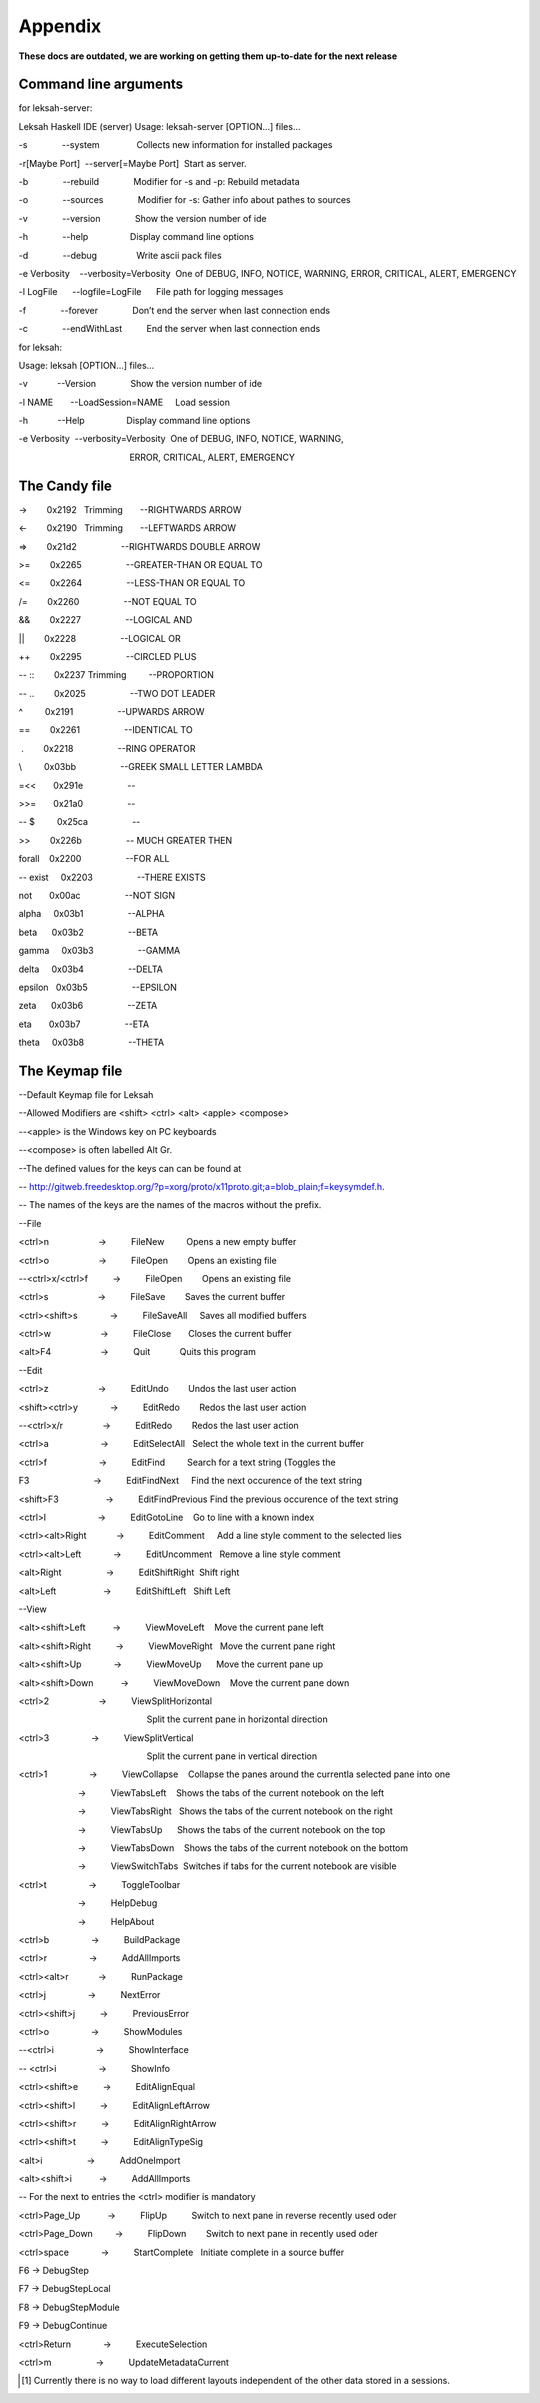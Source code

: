 Appendix
========
**These docs are outdated, we are working on getting them up-to-date for the next release**

Command line arguments
----------------------

for leksah-server:

Leksah Haskell IDE (server) Usage: leksah-server [OPTION...] files...   

-s              --system               Collects new information for installed packages   

-r[Maybe Port]  --server[=Maybe Port]  Start as server.   

-b              --rebuild              Modifier for -s and -p: Rebuild metadata   

-o              --sources              Modifier for -s: Gather info about pathes to sources   

-v              --version              Show the version number of ide   

-h              --help                 Display command line options   

-d              --debug                Write ascii pack files   

-e Verbosity    --verbosity=Verbosity  One of DEBUG, INFO, NOTICE, WARNING, ERROR, CRITICAL, ALERT, EMERGENCY   

-l LogFile      --logfile=LogFile      File path for logging messages   

-f              --forever              Don’t end the server when last connection ends   

-c              --endWithLast          End the server when last connection ends  

for leksah:

Usage: leksah [OPTION...] files...   

-v            --Version              Show the version number of ide   

-l NAME       --LoadSession=NAME     Load session   

-h            --Help                 Display command line options   

-e Verbosity  --verbosity=Verbosity  One of DEBUG, INFO, NOTICE, WARNING, 

                                             ERROR, CRITICAL, ALERT, EMERGENCY

The Candy file
--------------

->        0x2192   Trimming       --RIGHTWARDS ARROW          

<-        0x2190   Trimming       --LEFTWARDS ARROW           

=>        0x21d2                  --RIGHTWARDS DOUBLE ARROW   

>=        0x2265                  --GREATER-THAN OR EQUAL TO  

<=        0x2264                  --LESS-THAN OR EQUAL TO     

/=        0x2260                  --NOT EQUAL TO              

&&        0x2227                  --LOGICAL AND               

\|\|        0x2228                  --LOGICAL OR                

++        0x2295                  --CIRCLED PLUS              

-- ::        0x2237 Trimming         --PROPORTION              

-- ..        0x2025                  --TWO DOT LEADER          

^         0x2191                  --UPWARDS ARROW             

==        0x2261                  --IDENTICAL TO              

 .        0x2218                  --RING OPERATOR              

\\         0x03bb                  --GREEK SMALL LETTER LAMBDA 

=<<       0x291e                  --                        

>>=       0x21a0                  --                          

-- $         0x25ca                  --                        

>>        0x226b                  -- MUCH GREATER THEN      

forall    0x2200                  --FOR ALL 

-- exist     0x2203                  --THERE EXISTS 

not       0x00ac                  --NOT SIGN

alpha     0x03b1                  --ALPHA 

beta      0x03b2                  --BETA 

gamma     0x03b3                  --GAMMA 

delta     0x03b4                  --DELTA 

epsilon   0x03b5                  --EPSILON 

zeta      0x03b6                  --ZETA 

eta       0x03b7                  --ETA 

theta     0x03b8                  --THETA

The Keymap file
---------------

--Default Keymap file for Leksah

--Allowed Modifiers are <shift> <ctrl> <alt> <apple> <compose>

--<apple> is the Windows key on PC keyboards

--<compose> is often labelled Alt Gr.

--The defined values for the keys can can be found at

-- http://gitweb.freedesktop.org/?p=xorg/proto/x11proto.git;a=blob\_plain;f=keysymdef.h.

-- The names of the keys are the names of the macros without the prefix.

--File

<ctrl>n                    ->          FileNew         Opens a new empty buffer

<ctrl>o                    ->          FileOpen        Opens an existing file

--<ctrl>x/<ctrl>f          ->          FileOpen        Opens an existing file

<ctrl>s                    ->          FileSave        Saves the current buffer

<ctrl><shift>s             ->          FileSaveAll     Saves all modified buffers

<ctrl>w                    ->          FileClose       Closes the current buffer

<alt>F4                    ->          Quit            Quits this program

--Edit

<ctrl>z                    ->          EditUndo        Undos the last user action

<shift><ctrl>y             ->          EditRedo        Redos the last user action

--<ctrl>x/r                ->          EditRedo        Redos the last user action

<ctrl>a                     ->          EditSelectAll   Select the whole text in the current buffer

<ctrl>f                     ->          EditFind         Search for a text string (Toggles the 

F3                          ->          EditFindNext     Find the next occurence of the text string

<shift>F3                   ->          EditFindPrevious Find the previous occurence of the text string

<ctrl>l                     ->          EditGotoLine    Go to line with a known index

<ctrl><alt>Right            ->          EditComment     Add a line style comment to the selected lies

<ctrl><alt>Left             ->          EditUncomment   Remove a line style comment

<alt>Right                  ->          EditShiftRight  Shift right

<alt>Left                   ->          EditShiftLeft   Shift Left

--View

<alt><shift>Left           ->          ViewMoveLeft    Move the current pane left

<alt><shift>Right          ->          ViewMoveRight   Move the current pane right

<alt><shift>Up             ->          ViewMoveUp      Move the current pane up

<alt><shift>Down           ->          ViewMoveDown    Move the current pane down

<ctrl>2                    ->          ViewSplitHorizontal

                                                    Split the current pane in horizontal direction

<ctrl>3                 ->          ViewSplitVertical

                                                    Split the current pane in vertical direction

<ctrl>1                 ->          ViewCollapse    Collapse the panes around the currentla selected pane into one

                        ->          ViewTabsLeft    Shows the tabs of the current notebook on the left

                        ->          ViewTabsRight   Shows the tabs of the current notebook on the right

                        ->          ViewTabsUp      Shows the tabs of the current notebook on the top

                        ->          ViewTabsDown    Shows the tabs of the current notebook on the bottom

                        ->          ViewSwitchTabs  Switches if tabs for the current notebook are visible

<ctrl>t                 ->          ToggleToolbar

                        ->          HelpDebug

                        ->          HelpAbout

<ctrl>b                 ->          BuildPackage

<ctrl>r                 ->          AddAllImports

<ctrl><alt>r            ->          RunPackage

<ctrl>j                 ->          NextError

<ctrl><shift>j          ->          PreviousError

<ctrl>o                 ->          ShowModules

--<ctrl>i                 ->          ShowInterface

-- <ctrl>i                 ->          ShowInfo

<ctrl><shift>e          ->          EditAlignEqual

<ctrl><shift>l          ->          EditAlignLeftArrow

<ctrl><shift>r          ->          EditAlignRightArrow

<ctrl><shift>t          ->          EditAlignTypeSig

<alt>i                  ->          AddOneImport

<alt><shift>i           ->          AddAllImports

-- For the next to entries the <ctrl> modifier is mandatory

<ctrl>Page\_Up           ->          FlipUp          Switch to next pane in reverse recently used oder

<ctrl>Page\_Down         ->          FlipDown        Switch to next pane in recently used oder

<ctrl>space             ->          StartComplete   Initiate complete in a source buffer

F6 -> DebugStep

F7 -> DebugStepLocal

F8 -> DebugStepModule

F9 -> DebugContinue

<ctrl>Return             ->          ExecuteSelection

<ctrl>m                  ->          UpdateMetadataCurrent

.. [1]
   Currently there is no way to load different layouts independent of
   the other data stored in a sessions.

.. |image| image:: screenshots/screenshot_file_menu.png
   :width: 30.0%
.. |image| image:: screenshots/screenshot_edit_menu.png
.. |image| image:: screenshots/screenshot_workspace_menu.png
   :width: 25.0%
.. |image| image:: screenshots/screenshot_package_menu.png
   :width: 25.0%
.. |image| image:: screenshots/screenshot_debug_menu.png
   :width: 25.0%
.. |image| image:: screenshots/screenshot_buffer_menu.png
   :width: 25.0%
.. |image| image:: screenshots/screenshot_panes_menu.png
   :width: 15.0%
.. |image| image:: screenshots/screenshot_view_menu.png
   :width: 25.0%
.. |image| image:: screenshots/screenshot_config_menu.png
   :width: 25.0%
